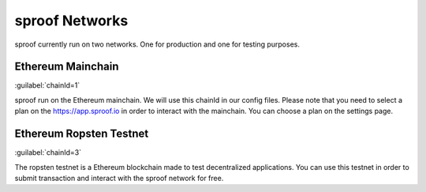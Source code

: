 ============
sproof Networks
============

sproof currently run on two networks. One for production and one for testing purposes.

Ethereum Mainchain
------------
:guilabel:`chainId=1`

sproof run on the Ethereum mainchain. We will use this chainId in our config files. Please note that you need to select a plan on the https://app.sproof.io in order to interact with the mainchain. You can choose a plan on the settings page.

Ethereum Ropsten Testnet
------------
:guilabel:`chainId=3`

The ropsten testnet is a Ethereum blockchain made to test decentralized applications. You can use this testnet in order to submit transaction and interact with the sproof network for free.


